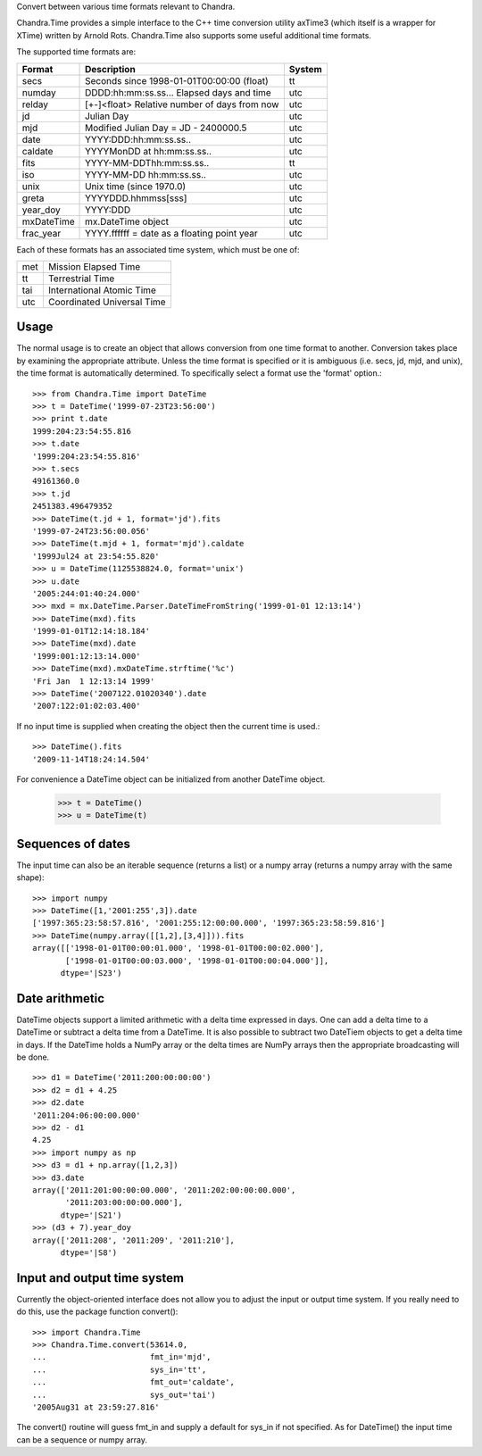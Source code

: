 Convert between various time formats relevant to Chandra.

Chandra.Time provides a simple interface to the C++ time conversion
utility axTime3 (which itself is a wrapper for XTime) written by Arnold
Rots.  Chandra.Time also supports some useful additional time formats.

The supported time formats are:

============ ==============================================  =======
 Format      Description                                     System
============ ==============================================  =======
  secs       Seconds since 1998-01-01T00:00:00 (float)       tt
  numday     DDDD:hh:mm:ss.ss... Elapsed days and time       utc
  relday     [+-]<float> Relative number of days from now    utc
  jd         Julian Day                                      utc
  mjd        Modified Julian Day = JD - 2400000.5            utc
  date       YYYY:DDD:hh:mm:ss.ss..                          utc
  caldate    YYYYMonDD at hh:mm:ss.ss..                      utc
  fits       YYYY-MM-DDThh:mm:ss.ss..                        tt
  iso        YYYY-MM-DD hh:mm:ss.ss..                        utc
  unix       Unix time (since 1970.0)                        utc
  greta      YYYYDDD.hhmmss[sss]                             utc
  year_doy   YYYY:DDD                                        utc
  mxDateTime mx.DateTime object                              utc
  frac_year  YYYY.ffffff = date as a floating point year     utc
============ ==============================================  =======

Each of these formats has an associated time system, which must be one of:

=======  ============================
  met     Mission Elapsed Time 
  tt      Terrestrial Time 
  tai     International Atomic Time 
  utc     Coordinated Universal Time 
=======  ============================

Usage
-----

The normal usage is to create an object that allows conversion from one time
format to another.  Conversion takes place by examining the appropriate
attribute.  Unless the time format is specified or it is ambiguous (i.e. secs,
jd, mjd, and unix), the time format is automatically determined.  To
specifically select a format use the 'format' option.::

  >>> from Chandra.Time import DateTime
  >>> t = DateTime('1999-07-23T23:56:00')
  >>> print t.date
  1999:204:23:54:55.816
  >>> t.date
  '1999:204:23:54:55.816'
  >>> t.secs
  49161360.0
  >>> t.jd
  2451383.496479352
  >>> DateTime(t.jd + 1, format='jd').fits
  '1999-07-24T23:56:00.056'
  >>> DateTime(t.mjd + 1, format='mjd').caldate
  '1999Jul24 at 23:54:55.820'
  >>> u = DateTime(1125538824.0, format='unix')
  >>> u.date
  '2005:244:01:40:24.000'
  >>> mxd = mx.DateTime.Parser.DateTimeFromString('1999-01-01 12:13:14')
  >>> DateTime(mxd).fits
  '1999-01-01T12:14:18.184'
  >>> DateTime(mxd).date
  '1999:001:12:13:14.000'
  >>> DateTime(mxd).mxDateTime.strftime('%c')
  'Fri Jan  1 12:13:14 1999'
  >>> DateTime('2007122.01020340').date
  '2007:122:01:02:03.400'

If no input time is supplied when creating the object then the current time is used.::

  >>> DateTime().fits
  '2009-11-14T18:24:14.504'

For convenience a DateTime object can be initialized from another DateTime object.

  >>> t = DateTime()
  >>> u = DateTime(t)

Sequences of dates
------------------

The input time can also be an iterable sequence (returns a list) or
a numpy array (returns a numpy array with the same shape)::

  >>> import numpy
  >>> DateTime([1,'2001:255',3]).date
  ['1997:365:23:58:57.816', '2001:255:12:00:00.000', '1997:365:23:58:59.816']
  >>> DateTime(numpy.array([[1,2],[3,4]])).fits
  array([['1998-01-01T00:00:01.000', '1998-01-01T00:00:02.000'],
         ['1998-01-01T00:00:03.000', '1998-01-01T00:00:04.000']], 
        dtype='|S23')

Date arithmetic
---------------

DateTime objects support a limited arithmetic with a delta time expressed in days.
One can add a delta time to a DateTime or subtract a delta time from a DateTime.
It is also possible to subtract two DateTiem objects to get a delta time in days.
If the DateTime holds a NumPy array or the delta times are NumPy arrays then the
appropriate broadcasting will be done.
::

  >>> d1 = DateTime('2011:200:00:00:00')
  >>> d2 = d1 + 4.25
  >>> d2.date
  '2011:204:06:00:00.000'
  >>> d2 - d1
  4.25
  >>> import numpy as np
  >>> d3 = d1 + np.array([1,2,3])
  >>> d3.date
  array(['2011:201:00:00:00.000', '2011:202:00:00:00.000',
         '2011:203:00:00:00.000'], 
        dtype='|S21')
  >>> (d3 + 7).year_doy
  array(['2011:208', '2011:209', '2011:210'], 
        dtype='|S8')

Input and output time system
----------------------------

Currently the object-oriented interface does not allow you to adjust the
input or output time system.  If you really need to do this, use the package
function convert()::

  >>> import Chandra.Time
  >>> Chandra.Time.convert(53614.0,
  ...                      fmt_in='mjd',
  ...                      sys_in='tt',
  ...                      fmt_out='caldate',
  ...                      sys_out='tai')
  '2005Aug31 at 23:59:27.816'

The convert() routine will guess fmt_in and supply a default for sys_in if not
specified.  As for DateTime() the input time can be a sequence or numpy array.
